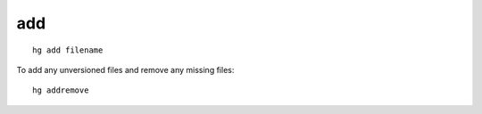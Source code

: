 add
***

::

  hg add filename

To add any unversioned files and remove any missing files:

::

  hg addremove
